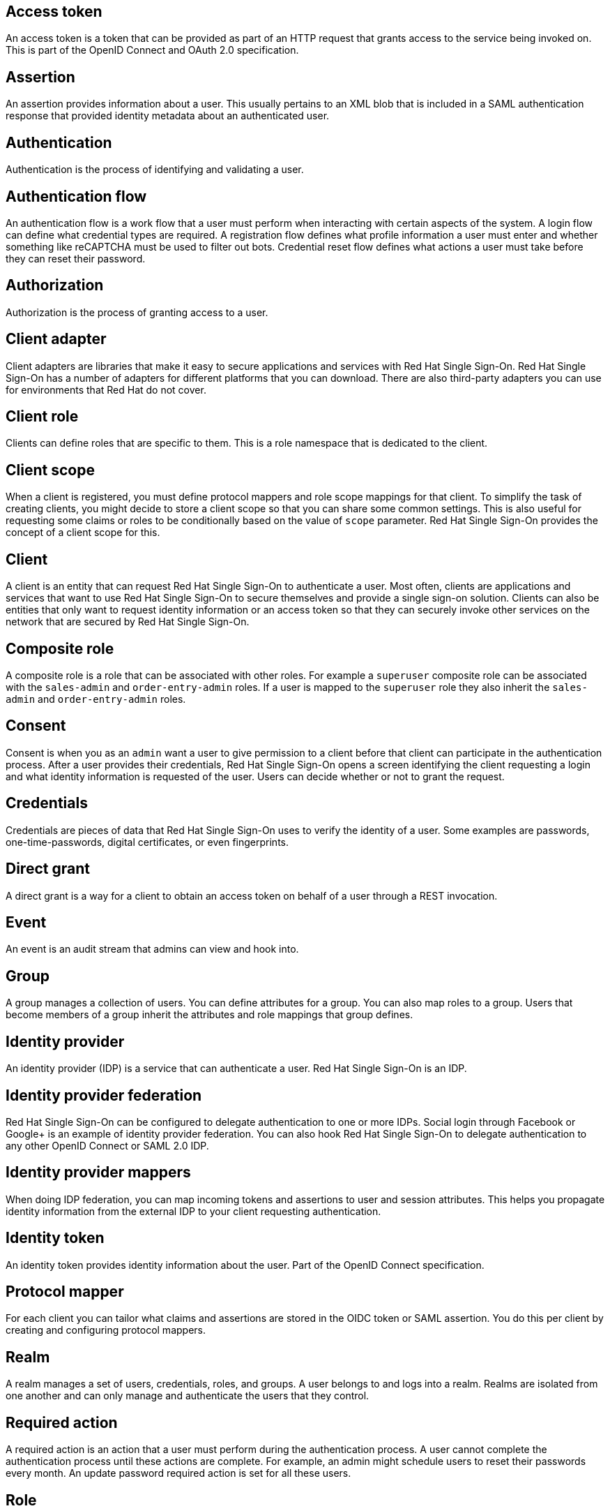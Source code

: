 [[red-hat-single-sign-on-conventions]]

[discrete]
[[access-token]]
== Access token
An access token is a token that can be provided as part of an HTTP request that grants access to the service being invoked on. This is part of the OpenID Connect and OAuth 2.0 specification.

[discrete]
[[assertion]]
== Assertion
An assertion provides information about a user. This usually pertains to an XML blob that is included in a SAML authentication response that provided identity metadata about an authenticated user.

[discrete]
[[authentication]]
== Authentication
Authentication is the process of identifying and validating a user.

[discrete]
[[authentication-flow]]
== Authentication flow
An authentication flow is a work flow that a user must perform when interacting with certain aspects of the system. A login flow can define what credential types are required. A registration flow defines what profile information a user must enter and whether something like reCAPTCHA must be used to filter out bots. Credential reset flow defines what actions a user must take before they can reset their password.

[discrete]
[[authorization]]
== Authorization
Authorization is the process of granting access to a user.

[discrete]
[[client-adapter]]
== Client adapter
Client adapters are libraries that make it easy to secure applications and services with Red Hat Single Sign-On. Red Hat Single Sign-On has a number of adapters for different platforms that you can download. There are also third-party adapters you can use for environments that Red Hat do not cover.


[discrete]
[[client-role]]
== Client role
Clients can define roles that are specific to them. This is a role namespace that is dedicated to the client.

[discrete]
[[client-scope]]
== Client scope
When a client is registered, you must define protocol mappers and role scope mappings for that client. To simplify the task of creating clients, you might decide to store a client scope so that you can share some common settings. This is also useful for requesting some claims or roles to be conditionally based on the value of `scope` parameter. Red Hat Single Sign-On provides the concept of a client scope for this.

[discrete]
[[client]]
== Client
A client is an entity that can request Red Hat Single Sign-On to authenticate a user. Most often, clients are applications and services that want to use Red Hat Single Sign-On to secure themselves and provide a single sign-on solution. Clients can also be entities that only want to request identity information or an access token so that they can securely invoke other services on the network that are secured by Red Hat Single Sign-On.

[[composite-role]]
== Composite role
A composite role is a role that can be associated with other roles. For example a `superuser` composite role can be associated with the `sales-admin` and `order-entry-admin` roles. If a user is mapped to the `superuser` role they also inherit the `sales-admin` and `order-entry-admin` roles.

[discrete]
[[consent]]
== Consent
Consent is when you as an `admin` want a user to give permission to a client before that client can participate in the authentication process. After a user provides their credentials, Red Hat Single Sign-On opens a screen identifying the client requesting a login and what identity information is requested of the user. Users can decide whether or not to grant the request.

[discrete]
[[credentials]]
== Credentials
Credentials are pieces of data that Red Hat Single Sign-On uses to verify the identity of a user. Some examples are passwords, one-time-passwords, digital certificates, or even fingerprints.

[discrete]
[[direct-grant]]
== Direct grant
A direct grant is a way for a client to obtain an access token on behalf of a user through a REST invocation.

[discrete]
[[event]]
== Event
An event is an audit stream that admins can view and hook into.

[discrete]
[[group]]
== Group
A group manages a collection of users. You can define attributes for a group. You can also map roles to a group. Users that become members of a group inherit the attributes and role mappings that group defines.

[discrete]
[[identity-provider]]
== Identity provider
An identity provider (IDP) is a service that can authenticate a user. Red Hat Single Sign-On is an IDP.

[discrete]
[[identity-provider-federation]]
== Identity provider federation
Red Hat Single Sign-On can be configured to delegate authentication to one or more IDPs. Social login through Facebook or Google+ is an example of identity provider federation. You can also hook Red Hat Single Sign-On to delegate authentication to any other OpenID Connect or SAML 2.0 IDP.

[discrete]
[[identity-provider-mappers]]
== Identity provider mappers
When doing IDP federation, you can map incoming tokens and assertions to user and session attributes. This helps you propagate identity information from the external IDP to your client requesting authentication.

[discrete]
[[identity-token]]
== Identity token
An identity token provides identity information about the user. Part of the OpenID Connect specification.

[discrete]
[[protocol-mapper]]
== Protocol mapper
For each client you can tailor what claims and assertions are stored in the OIDC token or SAML assertion. You do this per client by creating and configuring protocol mappers.

[discrete]
[[realm]]
== Realm
A realm manages a set of users, credentials, roles, and groups. A user belongs to and logs into a realm. Realms are isolated from one another and can only manage and authenticate the users that they control.

[discrete]
[[required-action]]
== Required action
A required action is an action that a user must perform during the authentication process. A user cannot complete the authentication process until these actions are complete. For example, an admin might schedule users to reset their passwords every month. An update password required action is set for all these users.

[discrete]
[[role]]
== Role
A role identifies a type or category of user. `Admin`, `user`, `manager`, and `employee` are all typical roles that might exist in an organization. Applications often assign access and permissions to specific roles rather than individual users because dealing with users can be too granular and hard to manage.

[discrete]
[[service-account]]
== Service account
Each client has a built-in service account to obtain an access token.

[discrete]
[[session]]
== Session
When a user logs in, a session is created to manage the login session. A session contains information like when the user logged in and what applications have participated within single-sign on during that session. Both admins and users can view session information.

[discrete]
[[theme]]
== Theme
A theme defines HTML templates and stylesheets that you can override as you require. Every screen that Red Hat Single Sign-On provides is backed by a theme.

[discrete]
[[user-federation-provider]]
== User federation provider
Red Hat Single Sign-On can store and manage users. Often, companies already have LDAP or Active Directory services that store user and credential information. You can point Red Hat Single Sign-On to validate credentials from those external stores and pull in identity information.

[discrete]
[[user-role-mapping]]
== User role mapping
A user role mapping defines a mapping between a role and a user. A user can be associated with zero or more roles. This role mapping information can be encapsulated into tokens and assertions so that applications can decide access permissions on various resources they manage.

[discrete]
[[user]]
== User
A user is an entity that can log into your system. A user can have attributes associated with themselves like email, username, address, phone number, and birth day. They can be assigned group membership and have specific roles assigned to them.
